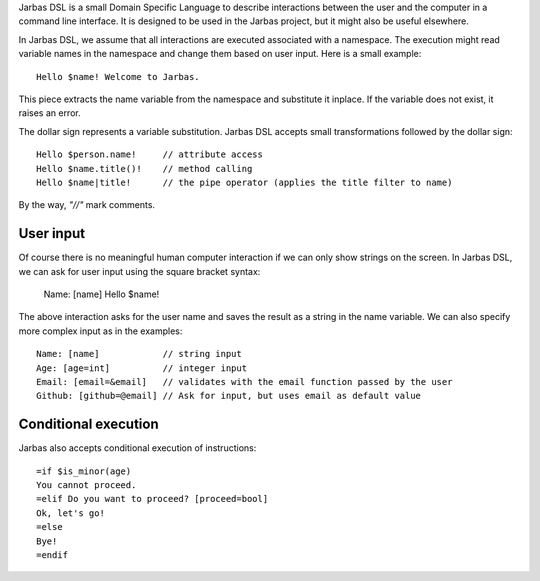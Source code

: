 Jarbas DSL is a small Domain Specific Language to describe interactions between
the user and the computer in a command line interface. It is designed to be used
in the Jarbas project, but it might also be useful elsewhere.

In Jarbas DSL, we assume that all interactions are executed associated with a
namespace. The execution might read variable names in the namespace and change
them based on user input. Here is a small example::

    Hello $name! Welcome to Jarbas.

This piece extracts the name variable from the namespace and substitute it 
inplace. If the variable does not exist, it raises an error.

The dollar sign represents a variable substitution. Jarbas DSL accepts small 
transformations followed by the dollar sign::

    Hello $person.name!     // attribute access
    Hello $name.title()!    // method calling
    Hello $name|title!      // the pipe operator (applies the title filter to name)

By the way, *"//"* mark comments. 


User input
==========

Of course there is no meaningful human computer interaction if we can only show
strings on the screen. In Jarbas DSL, we can ask for user input using the square
bracket syntax:

    Name: [name]
    Hello $name!

The above interaction asks for the user name and saves the result as a string 
in the name variable. We can also specify more complex input as in the examples::

    Name: [name]            // string input
    Age: [age=int]          // integer input
    Email: [email=&email]   // validates with the email function passed by the user
    Github: [github=@email] // Ask for input, but uses email as default value

Conditional execution
=====================

Jarbas also accepts conditional execution of instructions::

    =if $is_minor(age)
    You cannot proceed.
    =elif Do you want to proceed? [proceed=bool]
    Ok, let's go!
    =else
    Bye!
    =endif
